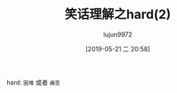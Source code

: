 #+TITLE: 笑话理解之hard(2)
#+AUTHOR: lujun9972
#+TAGS: 英文必须死
#+DATE: [2019-05-21 二 20:58]
#+LANGUAGE:  zh-CN
#+STARTUP:  inlineimages
#+OPTIONS:  H:6 num:nil toc:t \n:nil ::t |:t ^:nil -:nil f:t *:t <:nil

[[file:images/going-deaf.jpg]]


hard: =困难= 或者 =痛苦=
